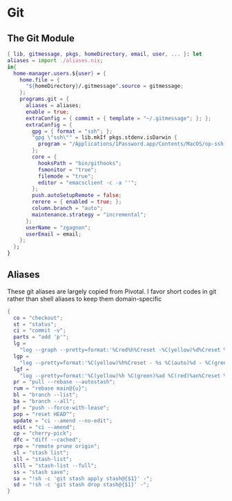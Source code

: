 * Git
:PROPERTIES:
:header-args: :tangle default.nix
:END:

** The Git Module
#+begin_src nix
{ lib, gitmessage, pkgs, homeDirectory, email, user, ... }: let
aliases = import ./aliases.nix;
in{
  home-manager.users.${user} = {
    home.file = {
      "${homeDirectory}/.gitmessage".source = gitmessage;
    };
    programs.git = {
      aliases = aliases;
      enable = true;
      extraConfig = { commit = { template = "~/.gitmessage"; }; };
      extraConfig = {
        gpg = { format = "ssh"; };
        "gpg \"ssh\"" = lib.mkIf pkgs.stdenv.isDarwin {
          program = "/Applications/1Password.app/Contents/MacOS/op-ssh-sign";
        };
        core = {
          hooksPath = "bin/githooks";
          fsmonitor = "true";
          filemode = "true";
          editor = "emacsclient -c -a ''";
        };
        push.autoSetupRemote = false;
        rerere = { enabled = true; };
        column.branch = "auto";
        maintenance.strategy = "incremental";
      };
      userName = "zgagnon";
      userEmail = email;
    };
  };
}
#+end_src

** Aliases

These git aliases are largely copied from Pivotal. I favor short codes in git rather than shell aliases to keep them domain-specific

#+begin_src nix :tangle aliases.nix
{
  co = "checkout";
  st = "status";
  ci = "commit -v";
  parts = "add 'p'";
  lg =
    "log --graph --pretty=format:'%Cred%h%Creset -%C(yellow)%d%Creset %s %Cgreen(%cr) %C(bold blue)<%an>%Creset' --abbrev-commit --date=relative";
  lgp =
    "log --pretty=format:'%C(yellow)%h%Creset - %s %C(auto)%d - %C(green)%ad - %C(blue)%an <%C(green)%ae%C(blue)>' --graph --date=local";
  lgf =
    "log --pretty=format:'%C(yellow)%h %C(green)%ad %C(red)%an%Creset %s %C(auto)%d' --graph --date=local --stat";
  pr = "pull --rebase --autostash";
  rum = "rebase main@{u}";
  bl = "branch --list";
  ba = "branch --all";
  pf = "push --force-with-lease";
  pop = "reset HEAD^";
  update = "ci --amend --no-edit";
  edit = "ci --amend";
  cp = "cherry-pick";
  dfc = "diff --cached";
  rpo = "remote prune origin";
  sl = "stash list";
  sll = "stash-list";
  slll = "stash-list --full";
  ss = "stash save";
  sa = "!sh -c 'git stash apply stash@{$1}' -";
  sd = "!sh -c 'git stash drop stash@{$1}' -";
}
#+end_src
